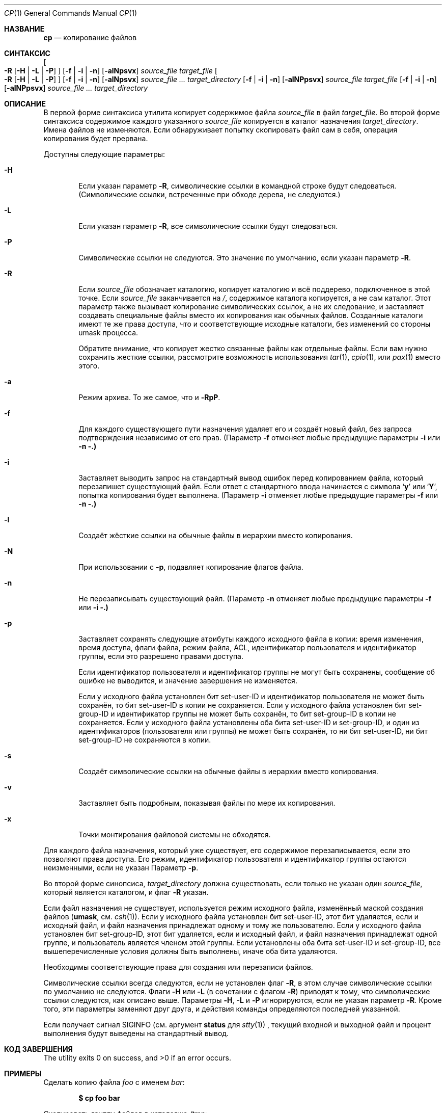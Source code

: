 .\"-
.\" Copyright (c) 1989, 1990, 1993, 1994
.\"	The Regents of the University of California.  All rights reserved.
.\" 
.\" This code is derived from software contributed to Berkeley by
.\" the Institute of Electrical and Electronics Engineers, Inc.
.\" 
.\" Redistribution and use in source and binary forms, with or without
.\" modification, are permitted provided that the following conditions
.\" are met:
.\" 1. Redistributions of source code must retain the above copyright
.\"    notice, this list of conditions and the following disclaimer.
.\" 2. Redistributions in binary form must reproduce the above copyright
.\"    notice, this list of conditions and the following disclaimer in the
.\"    documentation and/or other materials provided with the distribution.
.\" 3. Neither the name of the University nor the names of its contributors
.\"    may be used to endorse or promote products derived from this software
.\"    without specific prior written permission.
.\" 
.\" THIS SOFTWARE IS PROVIDED BY THE REGENTS AND CONTRIBUTORS ``AS IS'' AND
.\" ANY EXPRESS OR IMPLIED WARRANTIES, INCLUDING, BUT NOT LIMITED TO, THE
.\" IMPLIED WARRANTIES OF MERCHANTABILITY AND FITNESS FOR A PARTICULAR PURPOSE
.\" ARE DISCLAIMED.  IN NO EVENT SHALL THE REGENTS OR CONTRIBUTORS BE LIABLE
.\" FOR ANY DIRECT, INDIRECT, INCIDENTAL, SPECIAL, EXEMPLARY, OR CONSEQUENTIAL
.\" DAMAGES (INCLUDING, BUT NOT LIMITED TO, PROCUREMENT OF SUBSTITUTE GOODS
.\" OR SERVICES; LOSS OF USE, DATA, OR PROFITS; OR BUSINESS INTERRUPTION)
.\" HOWEVER CAUSED AND ON ANY THEORY OF LIABILITY, WHETHER IN CONTRACT, STRICT
.\" LIABILITY, OR TORT (INCLUDING NEGLIGENCE OR OTHERWISE) ARISING IN ANY WAY
.\" OUT OF THE USE OF THIS SOFTWARE, EVEN IF ADVISED OF THE POSSIBILITY OF
.\" SUCH DAMAGE.
.\" 
.\"	@(#)cp.1	8.3 (Berkeley) 4/18/94
.\" 
.Dd 28 марта 2024
.Dt CP 1
.Os
.Sh НАЗВАНИЕ
.Nm cp
.Nd копирование файлов
.Sh СИНТАКСИС
.Nm
.Oo
.Fl R
.Op Fl H | Fl L | Fl P
.Oc
.Op Fl f | i | n
.Op Fl alNpsvx
.Ar source_file target_file
.Nm
.Oo
.Fl R
.Op Fl H | Fl L | Fl P
.Oc
.Op Fl f | i | n
.Op Fl alNpsvx
.Ar source_file ... target_directory
.Nm
.Op Fl f | i | n
.Op Fl alNPpsvx
.Ar source_file target_file
.Nm
.Op Fl f | i | n
.Op Fl alNPpsvx
.Ar source_file ... target_directory
.Sh ОПИСАНИЕ
В первой форме синтаксиса утилита
.Nm
копирует содержимое файла
.Ar source_file
в файл
.Ar target_file .
Во второй форме синтаксиса содержимое каждого указанного
.Ar source_file
копируется в каталог назначения
.Ar target_directory .
Имена файлов не изменяются.
Если
.Nm
обнаруживает попытку скопировать файл сам в себя, операция копирования будет прервана.
.Pp
Доступны следующие параметры:
.Bl -tag -width flag
.It Fl H
Если указан параметр
.Fl R ,
символические ссылки в командной строке будут следоваться.
(Символические ссылки, встреченные при обходе дерева, не следуются.)
.It Fl L
Если указан параметр
.Fl R ,
все символические ссылки будут следоваться.
.It Fl P
Символические ссылки не следуются.
Это значение по умолчанию, если указан параметр
.Fl R .
.It Fl R
Если
.Ar source_file
обозначает каталогию,
.Nm
копирует каталогию и всё поддерево, подключенное в этой точке.
Если
.Ar source_file
заканчивается на
.Pa / ,
содержимое каталога копируется, а не сам
каталог.
Этот параметр также вызывает копирование символических ссылок, а не
их следование, и заставляет
.Nm
создавать специальные файлы вместо их копирования как обычных файлов.
Созданные каталоги имеют те же права доступа, что и соответствующие исходные
каталоги, без изменений со стороны umask процесса.
.Pp
Обратите внимание, что
.Nm
копирует жестко связанные файлы как отдельные файлы.
Если вам нужно сохранить жесткие ссылки, рассмотрите возможность использования
.Xr tar 1 ,
.Xr cpio 1 ,
или
.Xr pax 1
вместо этого.
.It Fl a
Режим архива.
То же самое, что и
.Fl RpP .
.It Fl f
Для каждого существующего пути назначения удаляет его и создаёт новый файл, без запроса подтверждения независимо от его прав.
(Параметр
.Fl f
отменяет любые предыдущие параметры
.Fl i
или
.Fl n .)
.It Fl i
Заставляет
.Nm
выводить запрос на стандартный вывод ошибок перед копированием файла, который перезапишет существующий файл.
Если ответ с стандартного ввода начинается с символа
.Sq Li y
или
.Sq Li Y ,
попытка копирования будет выполнена.
(Параметр
.Fl i
отменяет любые предыдущие параметры
.Fl f
или
.Fl n .)
.It Fl l
Создаёт жёсткие ссылки на обычные файлы в иерархии вместо копирования.
.It Fl N
При использовании с
.Fl p ,
подавляет копирование флагов файла.
.It Fl n
Не перезаписывать существующий файл.
(Параметр
.Fl n
отменяет любые предыдущие параметры
.Fl f
или
.Fl i .)
.It Fl p
Заставляет
.Nm
сохранять следующие атрибуты каждого исходного файла в копии: время изменения, время доступа, флаги файла, режим файла, ACL, идентификатор пользователя и идентификатор группы, если это разрешено правами доступа.
.Pp
Если идентификатор пользователя и идентификатор группы не могут быть сохранены, сообщение об ошибке не выводится, и значение завершения не изменяется.
.Pp
Если у исходного файла установлен бит set-user-ID и идентификатор пользователя не может быть сохранён, то бит set-user-ID в копии не сохраняется.
Если у исходного файла установлен бит set-group-ID и идентификатор группы не может быть сохранён, то бит set-group-ID в копии не сохраняется.
Если у исходного файла установлены оба бита set-user-ID и set-group-ID, и один из идентификаторов (пользователя или группы) не может быть сохранён, то ни бит set-user-ID, ни бит set-group-ID не сохраняются в копии.
.It Fl s
Создаёт символические ссылки на обычные файлы в иерархии вместо копирования.
.It Fl v
Заставляет
.Nm
быть подробным, показывая файлы по мере их копирования.
.It Fl x
Точки монтирования файловой системы не обходятся.
.El
.Pp
Для каждого файла назначения, который уже существует, его содержимое перезаписывается, если это позволяют права доступа.
Его режим, идентификатор пользователя и идентификатор группы остаются неизменными, если не указан Параметр
.Fl p .
.Pp
Во второй форме синопсиса,
.Ar target_directory
должна существовать, если только не указан один
.Ar source_file ,
который является каталогом, и флаг
.Fl R
указан.
.Pp
Если файл назначения не существует, используется режим исходного файла, изменённый маской создания файлов
.Pf ( Ic umask ,
см.
.Xr csh 1 ) .
Если у исходного файла установлен бит set-user-ID, этот бит удаляется, если и исходный файл, и файл назначения принадлежат одному и тому же пользователю.
Если у исходного файла установлен бит set-group-ID, этот бит удаляется, если и исходный файл, и файл назначения принадлежат одной группе, и пользователь является членом этой группы.
Если установлены оба бита set-user-ID и set-group-ID, все вышеперечисленные условия должны быть выполнены, иначе оба бита удаляются.
.Pp
Необходимы соответствующие права для создания или перезаписи файлов.
.Pp
Символические ссылки всегда следуются, если не установлен флаг
.Fl R ,
в этом случае символические ссылки по умолчанию не следуются.
Флаги
.Fl H
или
.Fl L
(в сочетании с флагом
.Fl R )
приводят к тому, что символические ссылки следуются, как описано выше.
Параметры
.Fl H ,
.Fl L
и
.Fl P
игнорируются, если не указан параметр
.Fl R .
Кроме того, эти параметры заменяют друг друга, и действия команды определяются последней указанной.
.Pp
Если
.Nm
получает сигнал
.Dv SIGINFO
(см. аргумент
.Cm status
для
.Xr stty 1 )
, текущий входной и выходной файл и процент выполнения будут выведены на стандартный вывод.
.Sh КОД ЗАВЕРШЕНИЯ
.Ex -std
.Sh ПРИМЕРЫ
Сделать копию файла
.Pa foo
с именем
.Pa bar :
.Pp
.Dl $ cp foo bar
.Pp
Скопировать группу файлов в каталогию
.Pa /tmp :
.Pp
.Dl $ cp *.txt /tmp
.Pp
Скопировать каталог
.Pa junk
и всё его содержимое (включая подкаталоги) в каталог
.Pa /tmp :
.Pp
.Dl $ cp -R junk /tmp
.Sh СОВМЕСТИМОСТЬ
Исторические версии утилиты
.Nm
имели параметр
.Fl r .
Эта реализация поддерживает данный параметр, однако его поведение отличается от исторического поведения
.Fx .
Использование этого параметра настоятельно не рекомендуется, так как её поведение зависит от реализации.
В
.Fx
.Fl r
является синонимом для
.Fl RL
и работает так же, если не изменено другими флагами.
Исторические реализации
.Fl r
отличаются, так как они копируют специальные файлы как обычные файлы, воссоздавая иерархию.
.Pp
Параметры
.Fl a ,
.Fl l ,
.Fl N ,
.Fl n ,
.Fl s ,
.Fl v ,
и
.Fl x
не являются стандартными, и их использование в скриптах не рекомендуется.
.Sh СМ. ТАКЖЕ
.Xr mv 1 ,
.Xr rcp 1 ,
.Xr umask 2 ,
.Xr fts 3 ,
.Xr symlink 7
.Sh СТАНДАРТЫ
Команда
.Nm
предполагается совместимой с
.St -p1003.2 .
.Sh ИСТОРИЯ
Команда
.Nm
появилась в
.At v1 .
